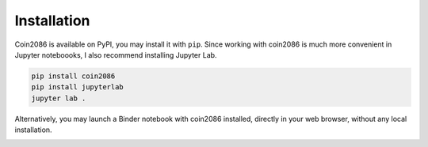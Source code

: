Installation
============

Coin2086 is available on PyPI, you may install it with ``pip``. Since working
with coin2086 is much more convenient in Jupyter noteboooks, I also recommend
installing Jupyter Lab.

.. code-block:: bash

    pip install coin2086
    pip install jupyterlab
    jupyter lab .

Alternatively, you may launch a Binder notebook with coin2086 installed, directly
in your web browser, without any local installation.

.. image:: https://mybinder.org/badge_logo.svg
   :target: https://mybinder.org/v2/gh/fandre90/coin2086/HEAD?filepath=notebooks%2FCoin2086%20Example%20Use.ipynb